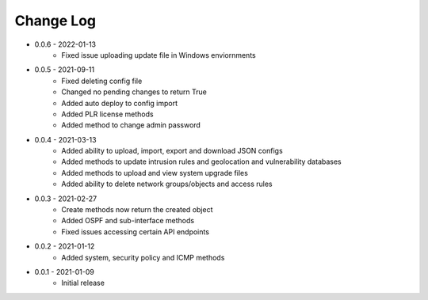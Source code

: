 Change Log
==========

* 0.0.6 - 2022-01-13
    * Fixed issue uploading update file in Windows enviornments

* 0.0.5 - 2021-09-11
    * Fixed deleting config file
    * Changed no pending changes to return True
    * Added auto deploy to config import
    * Added PLR license methods
    * Added method to change admin password 

* 0.0.4 - 2021-03-13
    * Added ability to upload, import, export and download JSON configs
    * Added methods to update intrusion rules and geolocation and vulnerability databases
    * Added methods to upload and view system upgrade files
    * Added ability to delete network groups/objects and access rules

* 0.0.3 - 2021-02-27
    * Create methods now return the created object
    * Added OSPF and sub-interface methods
    * Fixed issues accessing certain API endpoints

* 0.0.2 - 2021-01-12
    * Added system, security policy and ICMP methods

* 0.0.1 - 2021-01-09
    * Initial release